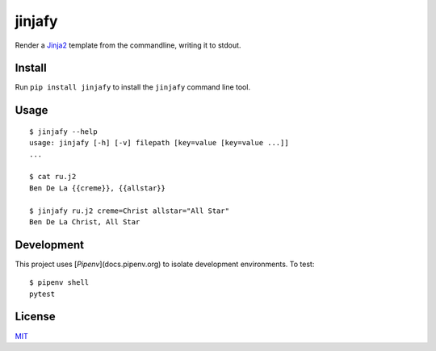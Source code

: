 =======
jinjafy
=======
Render a `Jinja2 <http://jinja.pocoo.org/>`_ template from the commandline, writing it to stdout.

Install
-------
Run ``pip install jinjafy`` to install the ``jinjafy`` command line tool.


Usage
--------
::

    $ jinjafy --help
    usage: jinjafy [-h] [-v] filepath [key=value [key=value ...]]
    ...

    $ cat ru.j2
    Ben De La {{creme}}, {{allstar}}

    $ jinjafy ru.j2 creme=Christ allstar="All Star"
    Ben De La Christ, All Star

Development
-----------
This project uses [`Pipenv`](docs.pipenv.org) to isolate development environments. To test::

    $ pipenv shell
    pytest


License
-------
`MIT <LICENSE>`_
